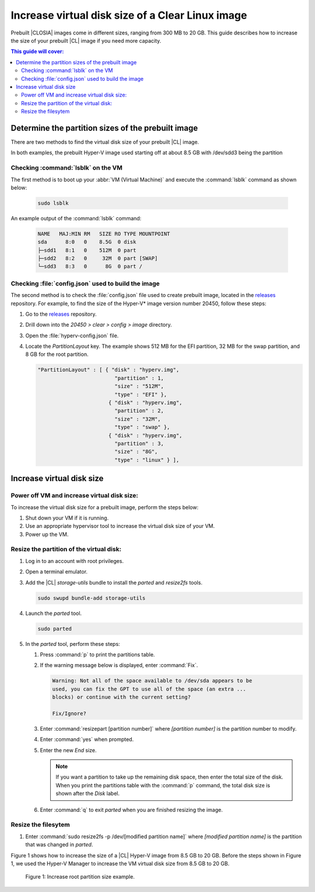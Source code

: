 .. _increase-virtual-disk-size:

Increase virtual disk size of a Clear Linux image 
#################################################

Prebuilt |CLOSIA| images come in different sizes, ranging from 300 MB to 20
GB. This guide describes how to increase the size of your prebuilt |CL| image
if you need more capacity.

.. contents:: This guide will cover:


Determine the partition sizes of the prebuilt image 
***************************************************

There are two methods to find the virtual disk size of your prebuilt |CL|
image.

In both examples, the prebuilt Hyper-V image used starting off at about 8.5 GB 
with /dev/sdd3 being the partition


Checking :command:`lsblk` on the VM
-----------------------------------

The first method is to boot up your :abbr:`VM (Virtual Machine)` and
execute the :command:`lsblk` command as shown below:

	.. code-block:: bash

		sudo lsblk

An example output of the :command:`lsblk` command: 

	.. code-block:: console

		NAME   MAJ:MIN RM   SIZE RO TYPE MOUNTPOINT
		sda      8:0   0    8.5G  0 disk
		├─sdd1   8:1   0    512M  0 part
		├─sdd2   8:2   0     32M  0 part [SWAP]
		└─sdd3   8:3   0      8G  0 part /




Checking :file:`config.json` used to build the image  
----------------------------------------------------
The second  method is to check the :file:`config.json` file used to create prebuilt image, located in the
`releases`_ repository. For example, to find the size of the Hyper-V\* image
version number 20450, follow these steps:

#.	Go to the `releases`_ repository.
#.	Drill down into the `20450 > clear > config > image` directory.
#.	Open the :file:`hyperv-config.json` file.
#.	Locate the `PartitionLayout` key.
	The example shows 512 MB for the EFI partition, 32 MB for the swap
	partition, and 8 GB for the root partition.

	.. code-block:: console

	   "PartitionLayout" : [ { "disk" : "hyperv.img",
	                            "partition" : 1,
	                            "size" : "512M",
	                            "type" : "EFI" },
	                          { "disk" : "hyperv.img",
	                            "partition" : 2,
	                            "size" : "32M",
	                            "type" : "swap" },
	                          { "disk" : "hyperv.img",
	                            "partition" : 3,
	                            "size" : "8G",
	                            "type" : "linux" } ],



Increase virtual disk size
**************************

Power off VM and increase virtual disk size:
--------------------------------------------

To increase the virtual disk size for a prebuilt image, perform the steps below:

#.	Shut down your VM if it is running.
#.	Use an appropriate hypervisor tool to increase the virtual disk size of
	your VM.
#.	Power up the VM.


Resize the partition of the virtual disk:
-----------------------------------------

#. 	Log in to an account with root privileges.
#.	Open a terminal emulator.
#.	Add the |CL| `storage-utils` bundle to install the `parted` and
	`resize2fs` tools.

	.. code-block:: bash

		sudo swupd bundle-add storage-utils

#.	Launch the `parted` tool.

	.. code-block:: bash

		sudo parted

#.	In the `parted` tool, perform these steps:

	#.	Press :command:`p` to print the partitions table.
	#.	If the warning message below is displayed, enter :command:`Fix`.

		.. code-block:: console

			Warning: Not all of the space available to /dev/sda appears to be
			used, you can fix the GPT to use all of the space (an extra ...
			blocks) or continue with the current setting?

			Fix/Ignore?

	#.	Enter :command:`resizepart [partition number]` where
		*[partition number]* is the partition number to modify.
	#.	Enter :command:`yes` when prompted.
	#.	Enter the new `End` size.

		.. note::

			If you want a partition to take up the remaining disk space, then
			enter the total size of the disk. When you print the partitions
			table with the :command:`p` command, the total disk size is shown
			after the `Disk` label.

	#.	Enter :command:`q` to exit `parted` when you are finished resizing the
		image.


Resize the filesytem 
--------------------

#.	Enter :command:`sudo resize2fs -p /dev/[modified partition name]` where
	*[modified partition name]* is the partition that was changed in `parted`.

Figure 1 shows how to increase the size of a |CL| Hyper-V image from 8.5
GB to 20 GB. Before the steps shown in Figure 1, we used the Hyper-V Manager
to increase the VM virtual disk size from 8.5 GB to 20 GB.

.. figure:: figures/increase-virtual-disk-size-1.png
	:scale: 100 %
	:alt: Increase root partition size example

	Figure 1: Increase root partition size example.

.. _releases: https://download.clearlinux.org/releases/
